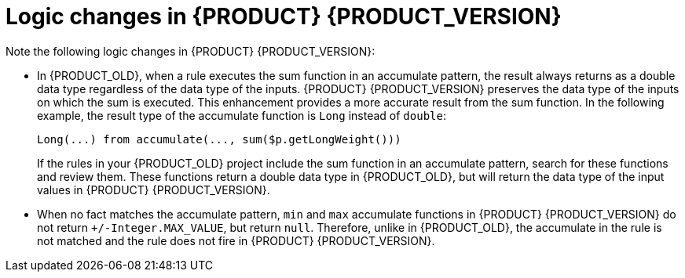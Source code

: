[id='migration-logic-changes-ref']
= Logic changes in {PRODUCT} {PRODUCT_VERSION}

Note the following logic changes in {PRODUCT} {PRODUCT_VERSION}:

* In {PRODUCT_OLD}, when a rule executes the sum function in an accumulate pattern, the result always returns as a double data type regardless of the data type of the inputs. {PRODUCT} {PRODUCT_VERSION} preserves the data type of the inputs on which the sum is executed. This enhancement provides a more accurate result from the sum function. In the following example, the result type of the accumulate function is `Long` instead of `double`:
+
[source,java]
----
Long(...) from accumulate(..., sum($p.getLongWeight()))
----
+
If the rules in your {PRODUCT_OLD} project include the sum function in an accumulate pattern, search for these functions and review them. These functions return a double data type in {PRODUCT_OLD}, but will return the data type of the input values in {PRODUCT} {PRODUCT_VERSION}.
* When no fact matches the accumulate pattern, `min` and `max` accumulate functions in {PRODUCT} {PRODUCT_VERSION} do not return `+/-Integer.MAX_VALUE`, but return `null`. Therefore, unlike in {PRODUCT_OLD}, the accumulate in the rule is not matched and the rule does not fire in {PRODUCT} {PRODUCT_VERSION}.
